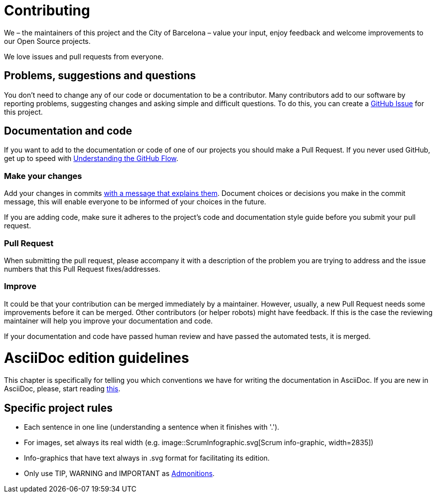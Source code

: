 = Contributing

We – the maintainers of this project and the City of Barcelona – value your input, enjoy feedback and welcome improvements to our Open Source projects.

We love issues and pull requests from everyone.

== Problems, suggestions and questions

You don't need to change any of our code or documentation to be a contributor.
Many contributors add to our software by reporting problems, suggesting changes and asking simple and difficult questions.
To do this, you can create a https://help.github.com/articles/creating-an-issue/[GitHub Issue] for this project.

== Documentation and code

If you want to add to the documentation or code of one of our projects you should make a Pull Request.
If you never used GitHub, get up to speed with https://guides.github.com/introduction/flow/[Understanding the GitHub Flow].

=== Make your changes

Add your changes in commits https://github.com/alphagov/styleguides/blob/master/git.md=commit-messages[with a message that explains them].
Document choices or decisions you make in the commit message, this will enable everyone to be informed of your choices in the future.

If you are adding code, make sure it adheres to the project's code and documentation style guide before you submit your pull request.

=== Pull Request

When submitting the pull request, please accompany it with a description of the problem you are trying to address and the issue numbers that this Pull Request fixes/addresses.

=== Improve

It could be that your contribution can be merged immediately by a maintainer.
However, usually, a new Pull Request needs some improvements before it can be merged.
Other contributors (or helper robots) might have feedback.
If this is the case the reviewing maintainer will help you improve your documentation and code.

If your documentation and code have passed human review and have passed the automated tests, it is merged.

= AsciiDoc edition guidelines

This chapter is specifically for telling you which conventions we have for writing the documentation in AsciiDoc.
If you are new in AsciiDoc, please, start reading https://asciidoctor.org/docs/asciidoc-writers-guide/[this].

== Specific project rules

* Each sentence in one line (understanding a sentence when it finishes with '.').
* For images, set always its real width (e.g. image::ScrumInfographic.svg[Scrum info-graphic, width=2835])
* Info-graphics that have text always in .svg format for facilitating its edition.
* Only use TIP, WARNING and IMPORTANT as https://asciidoctor.org/docs/asciidoc-writers-guide/#admonition-blocks[Admonitions].
